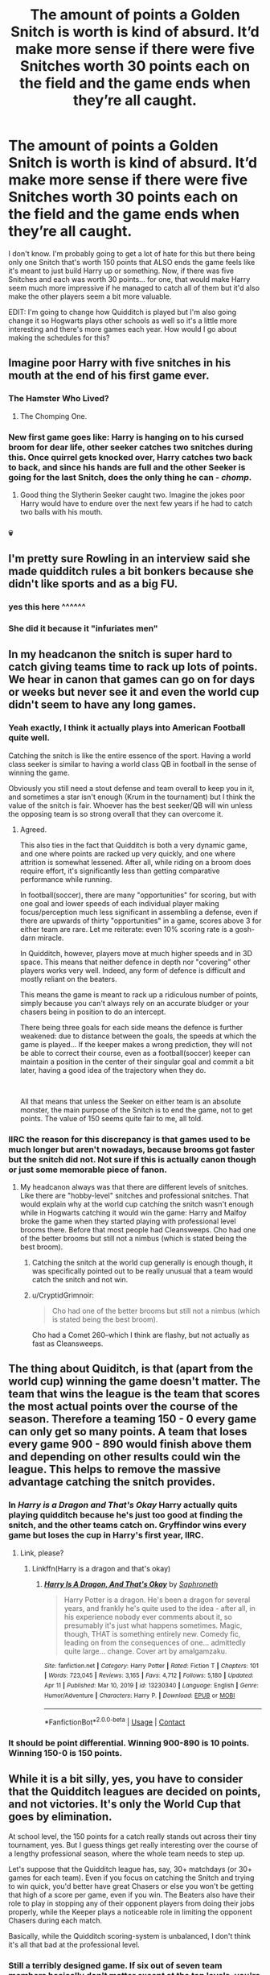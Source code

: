 #+TITLE: The amount of points a Golden Snitch is worth is kind of absurd. It’d make more sense if there were five Snitches worth 30 points each on the field and the game ends when they’re all caught.

* The amount of points a Golden Snitch is worth is kind of absurd. It’d make more sense if there were five Snitches worth 30 points each on the field and the game ends when they’re all caught.
:PROPERTIES:
:Author: Island_Crystal
:Score: 167
:DateUnix: 1622357007.0
:DateShort: 2021-May-30
:FlairText: Misc
:END:
I don't know. I'm probably going to get a lot of hate for this but there being only one Snitch that's worth 150 points that ALSO ends the game feels like it's meant to just build Harry up or something. Now, if there was five Snitches and each was worth 30 points... for one, that would make Harry seem much more impressive if he managed to catch all of them but it'd also make the other players seem a bit more valuable.

EDIT: I'm going to change how Quidditch is played but I'm also going change it so Hogwarts plays other schools as well so it's a little more interesting and there's more games each year. How would I go about making the schedules for this?


** Imagine poor Harry with five snitches in his mouth at the end of his first game ever.
:PROPERTIES:
:Author: I_love_DPs
:Score: 164
:DateUnix: 1622359215.0
:DateShort: 2021-May-30
:END:

*** The Hamster Who Lived?
:PROPERTIES:
:Author: Avaday_Daydream
:Score: 95
:DateUnix: 1622374911.0
:DateShort: 2021-May-30
:END:

**** The Chomping One.
:PROPERTIES:
:Author: Siusir98
:Score: 51
:DateUnix: 1622376820.0
:DateShort: 2021-May-30
:END:


*** New first game goes like: Harry is hanging on to his cursed broom for dear life, other seeker catches two snitches during this. Once quirrel gets knocked over, Harry catches two back to back, and since his hands are full and the other Seeker is going for the last Snitch, does the only thing he can - /chomp/.
:PROPERTIES:
:Author: dancortens
:Score: 19
:DateUnix: 1622383566.0
:DateShort: 2021-May-30
:END:

**** Good thing the Slytherin Seeker caught two. Imagine the jokes poor Harry would have to endure over the next few years if he had to catch two balls with his mouth.
:PROPERTIES:
:Author: I_love_DPs
:Score: 22
:DateUnix: 1622386309.0
:DateShort: 2021-May-30
:END:


*** 💀
:PROPERTIES:
:Author: Island_Crystal
:Score: 18
:DateUnix: 1622359819.0
:DateShort: 2021-May-30
:END:


** I'm pretty sure Rowling in an interview said she made quidditch rules a bit bonkers because she didn't like sports and as a big FU.
:PROPERTIES:
:Author: foxysquirrel
:Score: 30
:DateUnix: 1622385126.0
:DateShort: 2021-May-30
:END:

*** yes this here ^^^^^^
:PROPERTIES:
:Author: daisy_neko
:Score: 3
:DateUnix: 1622388257.0
:DateShort: 2021-May-30
:END:


*** She did it because it "infuriates men"
:PROPERTIES:
:Author: rohan62442
:Score: 2
:DateUnix: 1622425574.0
:DateShort: 2021-May-31
:END:


** In my headcanon the snitch is super hard to catch giving teams time to rack up lots of points. We hear in canon that games can go on for days or weeks but never see it and even the world cup didn't seem to have any long games.
:PROPERTIES:
:Author: Demandred3000
:Score: 63
:DateUnix: 1622374240.0
:DateShort: 2021-May-30
:END:

*** Yeah exactly, I think it actually plays into American Football quite well.

Catching the snitch is like the entire essence of the sport. Having a world class seeker is similar to having a world class QB in football in the sense of winning the game.

Obviously you still need a stout defense and team overall to keep you in it, and sometimes a star isn't enough (Krum in the tournament) but I think the value of the snitch is fair. Whoever has the best seeker/QB will win unless the opposing team is so strong overall that they can overcome it.
:PROPERTIES:
:Author: huskytogo
:Score: 28
:DateUnix: 1622382630.0
:DateShort: 2021-May-30
:END:

**** Agreed.

This also ties in the fact that Quidditch is both a very dynamic game, and one where points are racked up very quickly, and one where attrition is somewhat lessened. After all, while riding on a broom does require effort, it's significantly less than getting comparative performance while running.

In football(soccer), there are many "opportunities" for scoring, but with one goal and lower speeds of each individual player making focus/perception much less significant in assembling a defense, even if there are upwards of thirty "opportunities" in a game, scores above 3 for either team are rare. Let me reiterate: even 10% scoring rate is a gosh-darn miracle.

In Quidditch, however, players move at much higher speeds and in 3D space. This means that neither defence in depth nor "covering" other players works very well. Indeed, any form of defence is difficult and mostly reliant on the beaters.

This means the game is meant to rack up a ridiculous number of points, simply because you can't always rely on an accurate bludger or your chasers being in position to do an intercept.

There being three goals for each side means the defence is further weakened: due to distance between the goals, the speeds at which the game is played... If the keeper makes a wrong prediction, they will not be able to correct their course, even as a football(soccer) keeper can maintain a position in the center of their singular goal and commit a bit later, having a good idea of the trajectory when they do.

​

All that means that unless the Seeker on either team is an absolute monster, the main purpose of the Snitch is to end the game, not to get points. The value of 150 seems quite fair to me, all told.
:PROPERTIES:
:Author: PuzzleheadedPool1
:Score: 22
:DateUnix: 1622388222.0
:DateShort: 2021-May-30
:END:


*** IIRC the reason for this discrepancy is that games used to be much longer but aren't nowadays, because brooms got faster but the snitch did not. Not sure if this is actually canon though or just some memorable piece of fanon.
:PROPERTIES:
:Author: how_to_choose_a_name
:Score: 4
:DateUnix: 1622396478.0
:DateShort: 2021-May-30
:END:

**** My headcanon always was that there are different levels of snitches. Like there are "hobby-level" snitches and professional snitches. That would explain why at the world cup catching the snitch wasn't enough while in Hogwarts catching it would win the game: Harry and Malfoy broke the game when they started playing with professional level brooms there. Before that most people had Cleansweeps. Cho had one of the better brooms but still not a nimbus (which is stated being the best broom).
:PROPERTIES:
:Author: Serena_Sers
:Score: 1
:DateUnix: 1622422129.0
:DateShort: 2021-May-31
:END:

***** Catching the snitch at the world cup generally is enough though, it was specifically pointed out to be really unusual that a team would catch the snitch and not win.
:PROPERTIES:
:Author: how_to_choose_a_name
:Score: 1
:DateUnix: 1622445378.0
:DateShort: 2021-May-31
:END:


***** u/CryptidGrimnoir:
#+begin_quote
  Cho had one of the better brooms but still not a nimbus (which is stated being the best broom).
#+end_quote

Cho had a Comet 260--which I think are flashy, but not actually as fast as Cleansweeps.
:PROPERTIES:
:Author: CryptidGrimnoir
:Score: 1
:DateUnix: 1622467937.0
:DateShort: 2021-May-31
:END:


** The thing about Quiditch, is that (apart from the world cup) winning the game doesn't matter. The team that wins the league is the team that scores the most actual points over the course of the season. Therefore a teaming 150 - 0 every game can only get so many points. A team that loses every game 900 - 890 would finish above them and depending on other results could win the league. This helps to remove the massive advantage catching the snitch provides.
:PROPERTIES:
:Author: buzzer7326
:Score: 46
:DateUnix: 1622377766.0
:DateShort: 2021-May-30
:END:

*** In /Harry is a Dragon and That's Okay/ Harry actually quits playing quidditch because he's just too good at finding the snitch, and the other teams catch on. Gryffindor wins every game but loses the cup in Harry's first year, IIRC.
:PROPERTIES:
:Author: Poonchow
:Score: 1
:DateUnix: 1622417897.0
:DateShort: 2021-May-31
:END:

**** Link, please?
:PROPERTIES:
:Author: badtakeop
:Score: 1
:DateUnix: 1622443775.0
:DateShort: 2021-May-31
:END:

***** Linkffn(Harry is a dragon and that's okay)
:PROPERTIES:
:Author: Poonchow
:Score: 1
:DateUnix: 1622444833.0
:DateShort: 2021-May-31
:END:

****** [[https://www.fanfiction.net/s/13230340/1/][*/Harry Is A Dragon, And That's Okay/*]] by [[https://www.fanfiction.net/u/2996114/Saphroneth][/Saphroneth/]]

#+begin_quote
  Harry Potter is a dragon. He's been a dragon for several years, and frankly he's quite used to the idea - after all, in his experience nobody ever comments about it, so presumably it's just what happens sometimes. Magic, though, THAT is something entirely new. Comedy fic, leading on from the consequences of one... admittedly quite large... change. Cover art by amalgamzaku.
#+end_quote

^{/Site/:} ^{fanfiction.net} ^{*|*} ^{/Category/:} ^{Harry} ^{Potter} ^{*|*} ^{/Rated/:} ^{Fiction} ^{T} ^{*|*} ^{/Chapters/:} ^{101} ^{*|*} ^{/Words/:} ^{723,045} ^{*|*} ^{/Reviews/:} ^{3,165} ^{*|*} ^{/Favs/:} ^{4,712} ^{*|*} ^{/Follows/:} ^{5,180} ^{*|*} ^{/Updated/:} ^{Apr} ^{11} ^{*|*} ^{/Published/:} ^{Mar} ^{10,} ^{2019} ^{*|*} ^{/id/:} ^{13230340} ^{*|*} ^{/Language/:} ^{English} ^{*|*} ^{/Genre/:} ^{Humor/Adventure} ^{*|*} ^{/Characters/:} ^{Harry} ^{P.} ^{*|*} ^{/Download/:} ^{[[http://www.ff2ebook.com/old/ffn-bot/index.php?id=13230340&source=ff&filetype=epub][EPUB]]} ^{or} ^{[[http://www.ff2ebook.com/old/ffn-bot/index.php?id=13230340&source=ff&filetype=mobi][MOBI]]}

--------------

*FanfictionBot*^{2.0.0-beta} | [[https://github.com/FanfictionBot/reddit-ffn-bot/wiki/Usage][Usage]] | [[https://www.reddit.com/message/compose?to=tusing][Contact]]
:PROPERTIES:
:Author: FanfictionBot
:Score: 1
:DateUnix: 1622444862.0
:DateShort: 2021-May-31
:END:


*** It should be point differential. Winning 900-890 is 10 points. Winning 150-0 is 150 points.
:PROPERTIES:
:Author: Tsorovar
:Score: 0
:DateUnix: 1622446741.0
:DateShort: 2021-May-31
:END:


** While it is a bit silly, yes, you have to consider that the Quidditch leagues are decided on points, and not victories. It's only the World Cup that goes by elimination.

At school level, the 150 points for a catch really stands out across their tiny tournament, yes. But I guess things get really interesting over the course of a lengthy professional season, where the whole team needs to step up.

Let's suppose that the Quidditch league has, say, 30+ matchdays (or 30+ games for each team). Even if you focus on catching the Snitch and trying to win quick, you'd better have great Chasers or else you won't be getting that high of a score per game, even if you win. The Beaters also have their role to play in stopping any of their opponent players from doing their jobs properly, while the Keeper plays a noticeable role in limiting the opponent Chasers during each match.

Basically, while the Quidditch scoring-system is unbalanced, I don't think it's all that bad at the professional level.
:PROPERTIES:
:Author: Vg65
:Score: 37
:DateUnix: 1622377252.0
:DateShort: 2021-May-30
:END:

*** Still a terribly designed game. If six out of seven team members basically don't matter except at the top levels, you're not likely to get people willing to play enough to GET to the top levels. You'll have a ton of seekers and nobody else to make a team out of.
:PROPERTIES:
:Author: simianpower
:Score: -2
:DateUnix: 1622419163.0
:DateShort: 2021-May-31
:END:


** My headcanon is that when the rules were designed, they actually make sense. We see a clear sense of broom progression over time even in the series itself, it's not hard to believe that brooms were far slower back in the day. We know Quidditch games in the past could last for /days/, what if the reason for this was because the Snitch was just so much faster than people were on the brooms? In such a context, a 150 score bonus makes perfect sense since it'd only be a fraction of what the Chasers had accomplished.
:PROPERTIES:
:Author: Fredrik1994
:Score: 6
:DateUnix: 1622386334.0
:DateShort: 2021-May-30
:END:

*** That's true but one would think that as the world evolved, they'd change and alter the game to fit the times, right?
:PROPERTIES:
:Author: Island_Crystal
:Score: 1
:DateUnix: 1622409299.0
:DateShort: 2021-May-31
:END:

**** They're wizards. They still wear dresses and use parchment and quills. They don't change unless forced to.
:PROPERTIES:
:Author: simianpower
:Score: 0
:DateUnix: 1622419229.0
:DateShort: 2021-May-31
:END:

***** Lmao that's true
:PROPERTIES:
:Author: Island_Crystal
:Score: 1
:DateUnix: 1622429287.0
:DateShort: 2021-May-31
:END:


** I would agree; initially it seemed to me that 150 points and ending the game was absurd just for the snitch. It even struck me that all you really needed to do was put up a good defence until the snitch was caught. But then in the quidditch World Cup, even catching the snitch didn't mean a win for Krum. So I think at the pro level, even 150 points doesn't decide the game.
:PROPERTIES:
:Author: WedgieMastrr
:Score: 16
:DateUnix: 1622364862.0
:DateShort: 2021-May-30
:END:

*** I am pretty sure that is explicitly stated to be rare though, which was why Fred and George bet on it, they got excellent odds. It is a stupid game in reality when the most that over half the team can contribute is by losing the game by letting too many points past too soon.
:PROPERTIES:
:Author: greatandmodest
:Score: 15
:DateUnix: 1622372830.0
:DateShort: 2021-May-30
:END:


** My "fix" for Quidditch starts with giving the game a time limit. I mean, seriously, if I save and penny pinched all year so I could afford tickets to the Qudditch world cup, only for one team's seeker to catch the snitch 30 seconds into the game, I'd be demanding my money back.

So I would have the game broken into four segments. (In American football they are called quarters, so I'll use that for ease of terminology). Each quarter, they release one snitch (which a team gets far less points for if caught, btw). If the snitch from one quarter isn't caught by the end of that quarter, it remains in play and next quarter there are two, three or even four snitches in play.
:PROPERTIES:
:Author: Far-Promotion5010
:Score: 12
:DateUnix: 1622378515.0
:DateShort: 2021-May-30
:END:

*** u/Poonchow:
#+begin_quote
  only for one team's seeker to catch the snitch 30 seconds into the game, I'd be demanding my money back.
#+end_quote

This used to happen in boxing all the time and it royally pissed a lot of people off, lol.
:PROPERTIES:
:Author: Poonchow
:Score: 3
:DateUnix: 1622418067.0
:DateShort: 2021-May-31
:END:


** [[/u/Hellstrike]] (VonPelt on FFN/AO3) developed AU rules of Quidditch which make much more sense. He mentioned it [[https://www.reddit.com/r/HPfanfiction/comments/an5hdx/how_would_you_fix_quidditch/efr4nke?utm_source=share&utm_medium=web2x&context=3][on Reddit]] and in “No Longer Alone” linkao3(16462658).
:PROPERTIES:
:Author: ceplma
:Score: 11
:DateUnix: 1622357825.0
:DateShort: 2021-May-30
:END:

*** [[https://archiveofourown.org/works/16462658][*/No Longer Alone/*]] by [[https://www.archiveofourown.org/users/VonPelt/pseuds/VonPelt][/VonPelt/]]

#+begin_quote
  Unable to clear his name, Sirius asked his cousin Andromeda to take care of Harry. This turned out to be the best decision Sirius had ever made.
#+end_quote

^{/Site/:} ^{Archive} ^{of} ^{Our} ^{Own} ^{*|*} ^{/Fandom/:} ^{Harry} ^{Potter} ^{-} ^{J.} ^{K.} ^{Rowling} ^{*|*} ^{/Published/:} ^{2018-10-30} ^{*|*} ^{/Updated/:} ^{2020-12-24} ^{*|*} ^{/Words/:} ^{106466} ^{*|*} ^{/Chapters/:} ^{24/?} ^{*|*} ^{/Comments/:} ^{54} ^{*|*} ^{/Kudos/:} ^{233} ^{*|*} ^{/Bookmarks/:} ^{74} ^{*|*} ^{/Hits/:} ^{11420} ^{*|*} ^{/ID/:} ^{16462658} ^{*|*} ^{/Download/:} ^{[[https://archiveofourown.org/downloads/16462658/No%20Longer%20Alone.epub?updated_at=1608849364][EPUB]]} ^{or} ^{[[https://archiveofourown.org/downloads/16462658/No%20Longer%20Alone.mobi?updated_at=1608849364][MOBI]]}

--------------

*FanfictionBot*^{2.0.0-beta} | [[https://github.com/FanfictionBot/reddit-ffn-bot/wiki/Usage][Usage]] | [[https://www.reddit.com/message/compose?to=tusing][Contact]]
:PROPERTIES:
:Author: FanfictionBot
:Score: 1
:DateUnix: 1622357842.0
:DateShort: 2021-May-30
:END:


** My Quidditch fix is to give the game 3 periods 15 - 60 minutes each.

At the 15 minute mark, the snitch is released and if caught in the next 30 minutes, it gives 50 points and the period ends.

In the third period, point value is increased by 25 points for each previous period it wasn't caught. So it has the possibility of being worth 50, 75, or 100 points in the last period.

Additionally, snitch nip, or a non seeker catching the snitch is legal, the team that does it just loses the value of the snitch for doing it and the period ends.

Also, the seeker can handle the quaffle, they just can't score on the goals. So it creates interesting strategies with power plays.
:PROPERTIES:
:Author: berkeleyjake
:Score: 2
:DateUnix: 1622384762.0
:DateShort: 2021-May-30
:END:


** I think 70-100 points is more fair. A 16 goal lead is wild to offset the snitch catching.
:PROPERTIES:
:Author: GravityMyGuy
:Score: 2
:DateUnix: 1622385685.0
:DateShort: 2021-May-30
:END:


** My primary fix is that the seeker operates as a fourth chaser. A seeker dropping out of formations to hunt for the snitch gives an incredible advantage to the other team, so the team with the four chasers starts to score rapidly. Drop the points down to 50, and it becomes a tactical "can I find the snitch before the opponents close the lead?" situation.
:PROPERTIES:
:Author: TrailingOffMidSente
:Score: 2
:DateUnix: 1622389906.0
:DateShort: 2021-May-30
:END:


** The Muggle's Daughter series has an excellent rework. linkffn(12273541). It is a Slytherin!Harry/Ginny angstfest which I probably wouldn't recommend, but this in the primary redeeming feature. It has the seeker become another chaser, and then when an individual chaser scores five goals, they become eligible to go after the snitch. The other team can take advantage of being a chaser up or send someone to interfere with the seeker. Once the snitch is caught, it is released again and the seeker returns to chasing. Every goal after that they can go after the snitch again. The reward for the snitch starts at fifty points, then goes up fifty for the same player catching it. This means that there is a lot of strategy for which of your chasers you set up to score/which of your opponents you focus on screening out.
:PROPERTIES:
:Author: greatandmodest
:Score: 2
:DateUnix: 1622373430.0
:DateShort: 2021-May-30
:END:

*** Woah that sounds amazing but also like it would confuse the heck out of me. I love it!
:PROPERTIES:
:Author: SnapdragonPBlack
:Score: 2
:DateUnix: 1622390717.0
:DateShort: 2021-May-30
:END:


*** [[https://www.fanfiction.net/s/12273541/1/][*/Harry Potter and the Muggle's Daughter/*]] by [[https://www.fanfiction.net/u/4363400/Sorcerer-s-Muse][/Sorcerer's Muse/]]

#+begin_quote
  A pre-Hogwarts tale that will be the first of eight books retelling the tale of Harry Potter. An exploration of the Many World's theory where changing one thing changes everything and at the same time changes nothing. HPMD sets the stage for a different Harry as he embarks on the journey of a lifetime. Rated M for language and later content.
#+end_quote

^{/Site/:} ^{fanfiction.net} ^{*|*} ^{/Category/:} ^{Harry} ^{Potter} ^{*|*} ^{/Rated/:} ^{Fiction} ^{M} ^{*|*} ^{/Chapters/:} ^{16} ^{*|*} ^{/Words/:} ^{111,317} ^{*|*} ^{/Reviews/:} ^{348} ^{*|*} ^{/Favs/:} ^{1,115} ^{*|*} ^{/Follows/:} ^{601} ^{*|*} ^{/Updated/:} ^{Feb} ^{2,} ^{2017} ^{*|*} ^{/Published/:} ^{Dec} ^{14,} ^{2016} ^{*|*} ^{/Status/:} ^{Complete} ^{*|*} ^{/id/:} ^{12273541} ^{*|*} ^{/Language/:} ^{English} ^{*|*} ^{/Genre/:} ^{Fantasy/Adventure} ^{*|*} ^{/Characters/:} ^{Harry} ^{P.,} ^{Hermione} ^{G.,} ^{Lily} ^{Evans} ^{P.,} ^{Ginny} ^{W.} ^{*|*} ^{/Download/:} ^{[[http://www.ff2ebook.com/old/ffn-bot/index.php?id=12273541&source=ff&filetype=epub][EPUB]]} ^{or} ^{[[http://www.ff2ebook.com/old/ffn-bot/index.php?id=12273541&source=ff&filetype=mobi][MOBI]]}

--------------

*FanfictionBot*^{2.0.0-beta} | [[https://github.com/FanfictionBot/reddit-ffn-bot/wiki/Usage][Usage]] | [[https://www.reddit.com/message/compose?to=tusing][Contact]]
:PROPERTIES:
:Author: FanfictionBot
:Score: 1
:DateUnix: 1622373452.0
:DateShort: 2021-May-30
:END:


** Not mad, you're right. Sports are not Rowling's strong suit, so the rules of Quidditch are completely borked. I think that's why she wrote it out of the plot as much as possible.
:PROPERTIES:
:Author: cooopercrisp
:Score: 2
:DateUnix: 1622380098.0
:DateShort: 2021-May-30
:END:


** Just take away the points and have the snitch end the game. The "end the game" mechanic is absolutely wild on its own and it would be really cool to see it play out on its own.
:PROPERTIES:
:Author: Euphanistic
:Score: 2
:DateUnix: 1622384998.0
:DateShort: 2021-May-30
:END:


** I like this idea!
:PROPERTIES:
:Author: frog_14
:Score: 2
:DateUnix: 1622357096.0
:DateShort: 2021-May-30
:END:


** I think it originates from when the snitch was originally alive. It had some level of intelligence that makes it harder to catch.
:PROPERTIES:
:Author: LegitimatePerformer3
:Score: 1
:DateUnix: 1622394350.0
:DateShort: 2021-May-30
:END:


** Here's how I'd fix it: snitch worth less points, somewhere in the range of 60-80. In addition, the seeker can also handle the quaffle, they just can't score with it. That makes it so that the seeker can interact with more players while also retianing the points bonus of catching the snitch, and also making it so that catching the snitch gives enough of a bonus to be worth getting without deciding 95% of all games due to the sheer amount of points it grants.
:PROPERTIES:
:Author: HairyHorux
:Score: 1
:DateUnix: 1622395037.0
:DateShort: 2021-May-30
:END:


** I think it's a very strange type of metaphor? At least that how I always saw it.\\
Once the snitch is caught- it's all over. The other team COULD possibly win but the chance is so minimal it's practically unheard of.\\
You have the beaters, chasers, etc, all playing the game and scoring points. But they are just distractions. Everyone's eyes are on the seekers because they are what matter in the end.\\
Everyone plays an important role in the war, there is no doubting that. They can shift who is in the lead.\\
But once Voldemort or Harry die, well, it's kind of obvious who wins from there. That's why everyone's eyes are on them.
:PROPERTIES:
:Author: Kymanifesto
:Score: 1
:DateUnix: 1622423433.0
:DateShort: 2021-May-31
:END:


** u/simianpower:
#+begin_quote
  feels like it's meant to just build Harry up or something
#+end_quote

It's a kid's book. It IS meant to build Harry up.
:PROPERTIES:
:Author: simianpower
:Score: 0
:DateUnix: 1622418273.0
:DateShort: 2021-May-31
:END:

*** But a game that seems like it revolves around that? The main focus is the Seeker. In rare circumstances, the teams don't need the Seeker to catch the Snitch to win the game but that has been implied that it's RARE. Creating a game and making one of the roles be nearly 100% guaranteed to win the team the game then give it to the main character when they've had no practice whatsoever and claim it's just because they're a complete natural? That's just poor world-building. I can understand it if he had natural instinct on a broom and good reflexes but that shouldn't have gotten Harry the streak he had from the very beginning. It's really unrealistic and the games themselves seem like a waste since the main way to win isn't even what most people can or will watch since watching them is kind of boring. He
:PROPERTIES:
:Author: Island_Crystal
:Score: 1
:DateUnix: 1622418786.0
:DateShort: 2021-May-31
:END:


** TL;DR: It works and makes sense, just the way it is.

[[https://old.reddit.com/r/HPfanfiction/comments/nhy3h5/why_a_good_seeker_can_ruin_a_team_or_quidditch/gyzv03x/]]
:PROPERTIES:
:Author: Sescquatch
:Score: 0
:DateUnix: 1622420284.0
:DateShort: 2021-May-31
:END:
